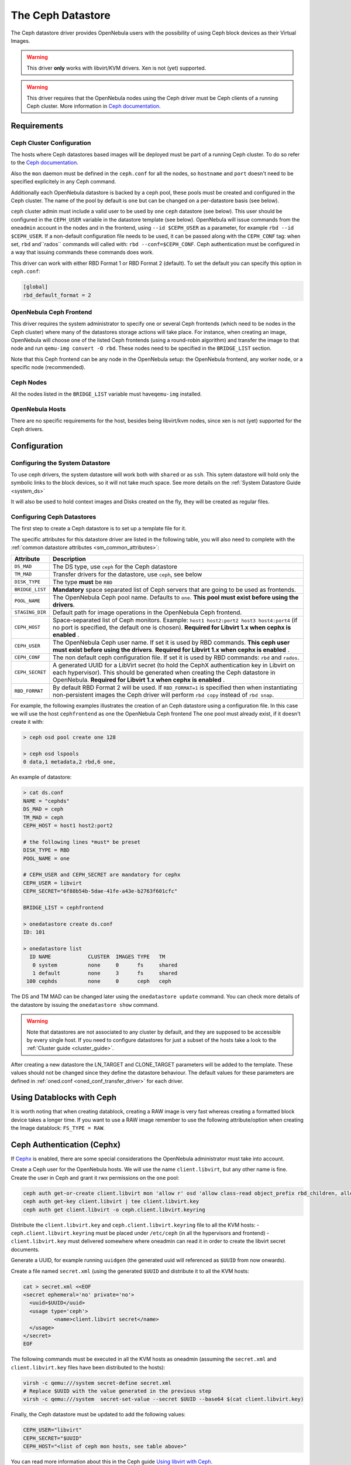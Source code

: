 .. _ceph_ds:

===================
The Ceph Datastore
===================

The Ceph datastore driver provides OpenNebula users with the possibility of using Ceph block devices as their Virtual Images.

.. warning:: This driver **only** works with libvirt/KVM drivers. Xen is not (yet) supported.

.. warning:: This driver requires that the OpenNebula nodes using the Ceph driver must be Ceph clients of a running Ceph cluster. More information in `Ceph documentation <http://ceph.com/docs/master/>`__.

Requirements
============

Ceph Cluster Configuration
--------------------------

The hosts where Ceph datastores based images will be deployed must be part of a running Ceph cluster. To do so refer to the `Ceph documentation <http://ceph.com/docs/master/>`__.

Also the ``mon`` daemon must be defined in the ``ceph.conf`` for all the nodes, so ``hostname`` and ``port`` doesn't need to be specified explicitely in any Ceph command.

Additionally each OpenNebula datastore is backed by a ceph pool, these pools must be created and configured in the Ceph cluster. The name of the pool by default is ``one`` but can be changed on a per-datastore basis (see below).

``ceph`` cluster admin must include a valid user to be used by ``one`` ``ceph`` datastore (see below). This user should be configured in the ``CEPH_USER`` variable in the datastore template (see below). OpenNebula will issue commands from the ``oneadmin`` account in the nodes and in the frontend, using ``--id $CEPH_USER`` as a parameter, for example ``rbd --id $CEPH_USER``. If a non-default configuration file needs to be used, it can be passed along with the ``CEPH_CONF`` tag: when set, ``rbd`` and``rados`` commands will called with: ``rbd --conf=$CEPH_CONF``. Ceph authentication must be configured in a way that issuing commands these commands does work.

This driver can work with either RBD Format 1 or RBD Format 2 (default). To set the default you can specify this option in ``ceph.conf``:

.. code::

  [global]
  rbd_default_format = 2


OpenNebula Ceph Frontend
------------------------

This driver requires the system administrator to specify one or several Ceph frontends (which need to be nodes in the Ceph cluster) where many of the datastores storage actions will take place. For instance, when creating an image, OpenNebula will choose one of the listed Ceph frontends (using a round-robin algorithm) and transfer the image to that node and run ``qemu-img convert -O rbd``. These nodes need to be specified in the ``BRIDGE_LIST`` section.

Note that this Ceph frontend can be any node in the OpenNebula setup: the OpenNebula frontend, any worker node, or a specific node (recommended).

Ceph Nodes
----------

All the nodes listed in the ``BRIDGE_LIST`` variable must have\ ``qemu-img`` installed.

OpenNebula Hosts
----------------

There are no specific requirements for the host, besides being libvirt/kvm nodes, since xen is not (yet) supported for the Ceph drivers.

Configuration
=============

Configuring the System Datastore
--------------------------------

To use ceph drivers, the system datastore will work both with ``shared`` or as ``ssh``. This sytem datastore will hold only the symbolic links to the block devices, so it will not take much space. See more details on the :ref:`System Datastore Guide <system_ds>`

It will also be used to hold context images and Disks created on the fly, they will be created as regular files.

Configuring Ceph Datastores
---------------------------

The first step to create a Ceph datastore is to set up a template file for it.

The specific attributes for this datastore driver are listed in the following table, you will also need to complete with the :ref:`common datastore attributes <sm_common_attributes>`:

+-----------------+-------------------------------------------------------------------------------------------------------------------------------------------------------------------------------------------------------------------------------------------+
|    Attribute    |                                                                                                                Description                                                                                                                |
+=================+===========================================================================================================================================================================================================================================+
| ``DS_MAD``      | The DS type, use ``ceph`` for the Ceph datastore                                                                                                                                                                                          |
+-----------------+-------------------------------------------------------------------------------------------------------------------------------------------------------------------------------------------------------------------------------------------+
| ``TM_MAD``      | Transfer drivers for the datastore, use ``ceph``, see below                                                                                                                                                                               |
+-----------------+-------------------------------------------------------------------------------------------------------------------------------------------------------------------------------------------------------------------------------------------+
| ``DISK_TYPE``   | The type **must** be ``RBD``                                                                                                                                                                                                              |
+-----------------+-------------------------------------------------------------------------------------------------------------------------------------------------------------------------------------------------------------------------------------------+
| ``BRIDGE_LIST`` | **Mandatory** space separated list of Ceph servers that are going to be used as frontends.                                                                                                                                                |
+-----------------+-------------------------------------------------------------------------------------------------------------------------------------------------------------------------------------------------------------------------------------------+
| ``POOL_NAME``   | The OpenNebula Ceph pool name. Defaults to ``one``. **This pool must exist before using the drivers**.                                                                                                                                    |
+-----------------+-------------------------------------------------------------------------------------------------------------------------------------------------------------------------------------------------------------------------------------------+
| ``STAGING_DIR`` | Default path for image operations in the OpenNebula Ceph frontend.                                                                                                                                                                        |
+-----------------+-------------------------------------------------------------------------------------------------------------------------------------------------------------------------------------------------------------------------------------------+
| ``CEPH_HOST``   | Space-separated list of Ceph monitors. Example: ``host1 host2:port2 host3 host4:port4`` (if no port is specified, the default one is chosen). **Required for Libvirt 1.x when cephx is enabled** .                                        |
+-----------------+-------------------------------------------------------------------------------------------------------------------------------------------------------------------------------------------------------------------------------------------+
| ``CEPH_USER``   | The OpenNebula Ceph user name. If set it is used by RBD commands. **This ceph user must exist before using the drivers**. **Required for Libvirt 1.x when cephx is enabled** .                                                            |
+-----------------+-------------------------------------------------------------------------------------------------------------------------------------------------------------------------------------------------------------------------------------------+
| ``CEPH_CONF``   | The non default ceph configuration file. If set it is used by RBD commands: ``rbd`` and ``rados``.                                                                                                                                        |
+-----------------+-------------------------------------------------------------------------------------------------------------------------------------------------------------------------------------------------------------------------------------------+
| ``CEPH_SECRET`` | A generated UUID for a LibVirt secret (to hold the CephX authentication key in Libvirt on each hypervisor). This should be generated when creating the Ceph datastore in OpenNebula. **Required for Libvirt 1.x when cephx is enabled** . |
+-----------------+-------------------------------------------------------------------------------------------------------------------------------------------------------------------------------------------------------------------------------------------+
| ``RBD_FORMAT``  | By default RBD Format 2 will be used. If ``RBD_FORMAT=1`` is specified then when instantiating non-persistent images the Ceph driver will perform ``rbd copy`` instead of ``rbd snap``.                                                   |
+-----------------+-------------------------------------------------------------------------------------------------------------------------------------------------------------------------------------------------------------------------------------------+

For example, the following examples illustrates the creation of an Ceph datastore using a configuration file. In this case we will use the host ``cephfrontend`` as one the OpenNebula Ceph frontend The ``one`` pool must already exist, if it doesn't create it with:

.. code::

    > ceph osd pool create one 128

    > ceph osd lspools
    0 data,1 metadata,2 rbd,6 one,

An example of datastore:

.. code::

    > cat ds.conf
    NAME = "cephds"
    DS_MAD = ceph
    TM_MAD = ceph
    CEPH_HOST = host1 host2:port2

    # the following lines *must* be preset
    DISK_TYPE = RBD
    POOL_NAME = one

    # CEPH_USER and CEPH_SECRET are mandatory for cephx
    CEPH_USER = libvirt
    CEPH_SECRET="6f88b54b-5dae-41fe-a43e-b2763f601cfc"

    BRIDGE_LIST = cephfrontend

    > onedatastore create ds.conf
    ID: 101

    > onedatastore list
      ID NAME            CLUSTER  IMAGES TYPE   TM
       0 system          none     0      fs     shared
       1 default         none     3      fs     shared
     100 cephds          none     0      ceph   ceph

The DS and TM MAD can be changed later using the ``onedatastore update`` command. You can check more details of the datastore by issuing the ``onedatastore show`` command.

.. warning:: Note that datastores are not associated to any cluster by default, and they are supposed to be accessible by every single host. If you need to configure datastores for just a subset of the hosts take a look to the :ref:`Cluster guide <cluster_guide>`.

After creating a new datastore the LN\_TARGET and CLONE\_TARGET parameters will be added to the template. These values should not be changed since they define the datastore behaviour. The default values for these parameters are defined in :ref:`oned.conf <oned_conf_transfer_driver>` for each driver.

Using Datablocks with Ceph
==========================

It is worth noting that when creating datablock, creating a RAW image is very fast whereas creating a formatted block device takes a longer time. If you want to use a RAW image remember to use the following attribute/option when creating the Image datablock: ``FS_TYPE = RAW``.

Ceph Authentication (Cephx)
===========================

If `Cephx <http://ceph.com/docs/master/rados/operations/authentication/>`__ is enabled, there are some special considerations the OpenNebula administrator must take into account.

Create a Ceph user for the OpenNebula hosts. We will use the name ``client.libvirt``, but any other name is fine. Create the user in Ceph and grant it rwx permissions on the ``one`` pool:

.. code::

    ceph auth get-or-create client.libvirt mon 'allow r' osd 'allow class-read object_prefix rbd_children, allow rwx pool=one'
    ceph auth get-key client.libvirt | tee client.libvirt.key
    ceph auth get client.libvirt -o ceph.client.libvirt.keyring

Distribute the ``client.libvirt.key`` and ``ceph.client.libvirt.keyring`` file to all the KVM hosts:
- ``ceph.client.libvirt.keyring`` must be placed under ``/etc/ceph`` (in all the hypervisors and frontend)
- ``client.libvirt.key`` must delivered somewhere where oneadmin can read it in order to create the libvirt secret documents.

Generate a UUID, for example running ``uuidgen`` (the generated uuid will referenced as ``$UUID`` from now onwards).

Create a file named ``secret.xml`` (using the generated ``$UUID`` and distribute it to all the KVM hosts:

.. code::

    cat > secret.xml <<EOF
    <secret ephemeral='no' private='no'>
      <uuid>$UUID</uuid>
      <usage type='ceph'>
              <name>client.libvirt secret</name>
      </usage>
    </secret>
    EOF

The following commands must be executed in all the KVM hosts as oneadmin (assuming the ``secret.xml`` and ``client.libvirt.key`` files have been distributed to the hosts):

.. code::

    virsh -c qemu:///system secret-define secret.xml
    # Replace $UUID with the value generated in the previous step
    virsh -c qemu:///system  secret-set-value --secret $UUID --base64 $(cat client.libvirt.key)

Finally, the Ceph datastore must be updated to add the following values:

.. code::

    CEPH_USER="libvirt"
    CEPH_SECRET="$UUID"
    CEPH_HOST="<list of ceph mon hosts, see table above>"

You can read more information about this in the Ceph guide `Using libvirt with Ceph <http://ceph.com/docs/master/rbd/libvirt/>`__.

Using the Ceph Transfer Driver
==============================

The workflow for Ceph images is similar to the other datastores, which means that a user will create an image inside the Ceph datastores by providing a path to the image file locally available in the OpenNebula frontend, or to an http url, and the driver will convert it to a Ceph block device.

All the usual operations are avalaible: oneimage create, oneimage delete, oneimage clone, oneimage persistent, oneimage nonpersistent, onevm disk-snapshot, etc...

Tuning & Extending
==================

File Location
-------------

System administrators and integrators are encouraged to modify these drivers in order to integrate them with their datacenter:

Under ``/var/lib/one/remotes/``:

-  **datastore/ceph/ceph.conf**: Default values for ceph parameters

   -  HOST: Default OpenNebula Ceph frontend
   -  POOL\_NAME: Default volume group
   -  STAGING\_DIR: Default path for image operations in the OpenNebula Ceph frontend.

-  **datastore/ceph/cp**: Registers a new image. Creates a new logical volume in ceph.
-  **datastore/ceph/mkfs**: Makes a new empty image. Creates a new logical volume in ceph.
-  **datastore/ceph/rm**: Removes the ceph logical volume.
-  **tm/ceph/ln**: Does nothing since it's handled by libvirt.
-  **tm/ceph/clone**: Copies the image to a new image.
-  **tm/ceph/mvds**: Saves the image in a Ceph block device for SAVE\_AS.
-  **tm/ceph/delete**: Removes a non-persistent image from the Virtual Machine directory if it hasn't been subject to a ``disk-snapshot`` operation.

Using SSH System Datastore
--------------------------

Another option would be to manually patch the post and pre-migrate scripts for the **ssh** system datastore to ``scp`` the files residing in the system datastore before the live-migration. `Read more <http://lists.opennebula.org/pipermail/users-opennebula.org/2013-April/022705.html>`__.

